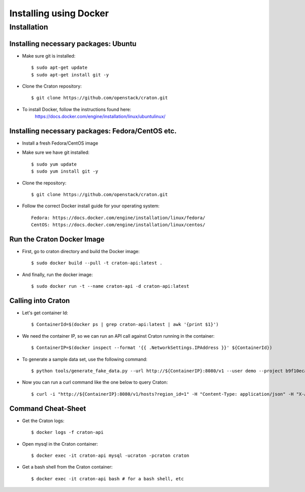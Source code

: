
=======================
Installing using Docker
=======================

Installation
============

-------------------------------------
Installing necessary packages: Ubuntu
-------------------------------------


* Make sure git is installed::

    $ sudo apt-get update
    $ sudo apt-get install git -y

* Clone the Craton repository::

    $ git clone https://github.com/openstack/craton.git

* To install Docker, follow the instructions found here:
    https://docs.docker.com/engine/installation/linux/ubuntulinux/


-------------------------------------------------
Installing necessary packages: Fedora/CentOS etc.
-------------------------------------------------


* Install a fresh Fedora/CentOS image

* Make sure we have git installed::

    $ sudo yum update
    $ sudo yum install git -y

* Clone the repository::

    $ git clone https://github.com/openstack/craton.git

* Follow the correct Docker install guide for your operating system::

    Fedora: https://docs.docker.com/engine/installation/linux/fedora/
    CentOS: https://docs.docker.com/engine/installation/linux/centos/


---------------------------
Run the Craton Docker Image
---------------------------

* First, go to craton directory and build the Docker image::

    $ sudo docker build --pull -t craton-api:latest .

* And finally, run the docker image::

    $ sudo docker run -t --name craton-api -d craton-api:latest


-------------------
Calling into Craton
-------------------

* Let's get container Id::

    $ ContainerId=$(docker ps | grep craton-api:latest | awk '{print $1}')

* We need the container IP, so we can run an API call against Craton running in the container::

    $ ContainerIP=$(docker inspect --format '{{ .NetworkSettings.IPAddress }}' ${ContainerId})

* To generate a sample data set, use the following command::

    $ python tools/generate_fake_data.py --url http://${ContainerIP}:8080/v1 --user demo --project b9f10eca66ac4c279c139d01e65f96b4 --key demo

* Now you can run a curl command like the one below to query Craton::

    $ curl -i "http://${ContainerIP}:8080/v1/hosts?region_id=1" -H "Content-Type: application/json" -H "X-Auth-Token: demo" -H "X-Auth-User: demo" -H "X-Auth-Project: b9f10eca66ac4c279c139d01e65f96b4"


-------------------
Command Cheat-Sheet
-------------------

* Get the Craton logs::

    $ docker logs -f craton-api

* Open mysql in the Craton container::

    $ docker exec -it craton-api mysql -ucraton -pcraton craton

* Get a bash shell from the Craton container::

    $ docker exec -it craton-api bash # for a bash shell, etc



